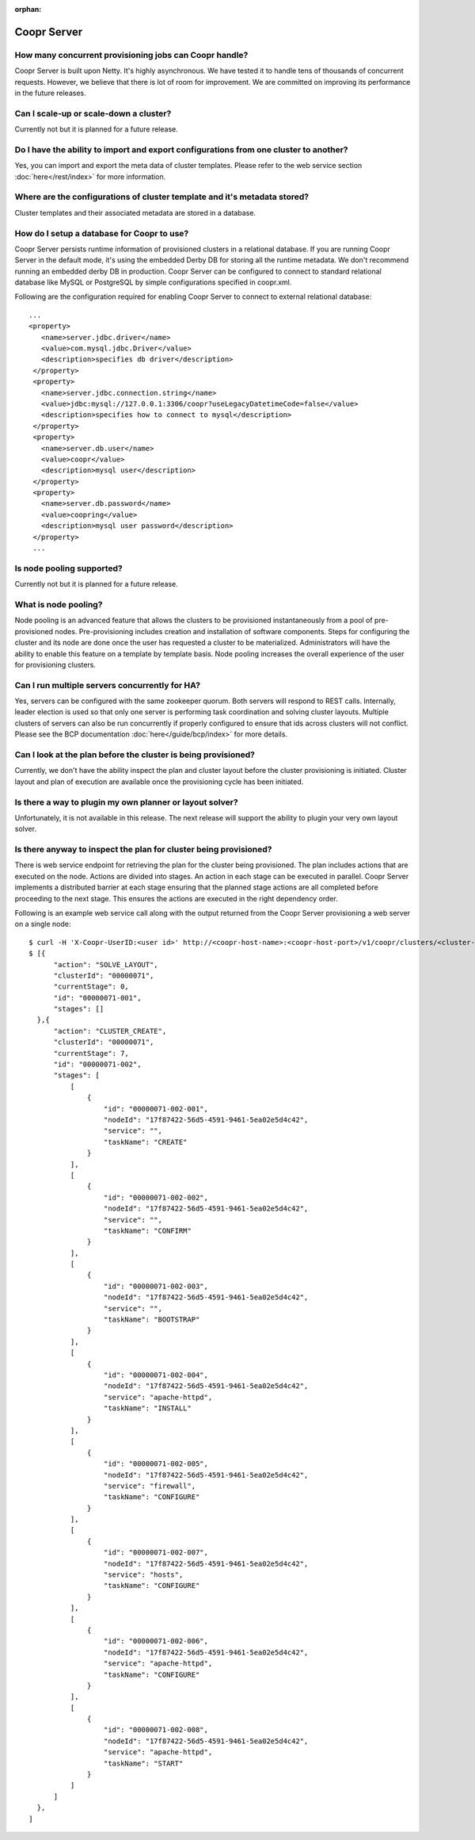 ..
   Copyright © 2012-2014 Cask Data, Inc.

   Licensed under the Apache License, Version 2.0 (the "License");
   you may not use this file except in compliance with the License.
   You may obtain a copy of the License at
 
       http://www.apache.org/licenses/LICENSE-2.0

   Unless required by applicable law or agreed to in writing, software
   distributed under the License is distributed on an "AS IS" BASIS,
   WITHOUT WARRANTIES OR CONDITIONS OF ANY KIND, either express or implied.
   See the License for the specific language governing permissions and
   limitations under the License.

:orphan:

.. _faq_toplevel:

.. index::
   single: FAQ: Coopr Server

============================
Coopr Server
============================

How many concurrent provisioning jobs can Coopr handle?
------------------------------------------------------------------
Coopr Server is built upon Netty. It's highly asynchronous. We have tested it to handle tens of thousands of concurrent requests.
However, we believe that there is lot of room for improvement. We are committed on improving its performance in the future releases.

Can I scale-up or scale-down a cluster?
----------------------------------------
Currently not but it is planned for a future release.

Do I have the ability to import and export configurations from one cluster to another?
----------------------------------------------------------------------------------------
Yes, you can import and export the meta data of cluster templates. Please refer to the web service 
section :doc:`here</rest/index>` for more information.

Where are the configurations of cluster template and it's metadata stored?
----------------------------------------------------------------------------
Cluster templates and their associated metadata are stored in a database.

How do I setup a database for Coopr to use?
------------------------------------------------------
Coopr Server persists runtime information of provisioned clusters in a relational database. 
If you are running Coopr Server in the default mode, it's using the embedded Derby DB for storing all 
the runtime metadata. We don't recommend running an embedded derby DB in production. 
Coopr Server can be configured to connect to standard relational database like MySQL or PostgreSQL
by simple configurations specified in coopr.xml.

Following are the configuration required for enabling Coopr Server to connect to external relational database:
::

 ...
 <property>
    <name>server.jdbc.driver</name>
    <value>com.mysql.jdbc.Driver</value>
    <description>specifies db driver</description>
  </property>
  <property>
    <name>server.jdbc.connection.string</name>
    <value>jdbc:mysql://127.0.0.1:3306/coopr?useLegacyDatetimeCode=false</value>
    <description>specifies how to connect to mysql</description>
  </property>
  <property>
    <name>server.db.user</name>
    <value>coopr</value>
    <description>mysql user</description>
  </property>
  <property>
    <name>server.db.password</name>
    <value>coopring</value>
    <description>mysql user password</description>
  </property>
  ...

Is node pooling supported?
----------------------------
Currently not but it is planned for a future release. 

What is node pooling?
-----------------------
Node pooling is an advanced feature that allows the clusters to be provisioned instantaneously from a pool
of pre-provisioned nodes. Pre-provisioning includes creation and installation of software components. 
Steps for configuring the cluster and its node are done once the user has requested a cluster to be materialized. 
Administrators will have the ability to enable this feature on a template by template basis. 
Node pooling increases the overall experience of the user for provisioning clusters.

Can I run multiple servers concurrently for HA?
-----------------------------------------------
Yes, servers can be configured with the same zookeeper quorum. Both servers will respond to REST calls. Internally,
leader election is used so that only one server is performing task coordination and solving cluster layouts.
Multiple clusters of servers can also be run concurrently if properly configured to ensure that ids across clusters
will not conflict. Please see the BCP documentation :doc:`here</guide/bcp/index>` for more details. 

Can I look at the plan before the cluster is being provisioned?
-----------------------------------------------------------------
Currently, we don't have the ability inspect the plan and cluster layout before 
the cluster provisioning is initiated. Cluster layout and plan of execution are 
available once the provisioning cycle has been initiated. 

Is there a way to plugin my own planner or layout solver?
-----------------------------------------------------------
Unfortunately, it is not available in this release. The next release will support the ability to plugin your 
very own layout solver.

Is there anyway to inspect the plan for cluster being provisioned?
--------------------------------------------------------------------
There is web service endpoint for retrieving the plan for the cluster being provisioned. The plan includes actions
that are executed on the node. Actions are divided into stages. An action in each stage can be executed in parallel.
Coopr Server implements a distributed barrier at each stage ensuring that the planned stage actions are all completed
before proceeding to the next stage. This ensures the actions are executed in the right dependency order.

Following is an example web service call along with the output returned from the Coopr Server provisioning a web server
on a single node::

  $ curl -H 'X-Coopr-UserID:<user id>' http://<coopr-host-name>:<coopr-host-port>/v1/coopr/clusters/<cluster-id>/plans
  $ [{
        "action": "SOLVE_LAYOUT",
        "clusterId": "00000071",
        "currentStage": 0,
        "id": "00000071-001",
        "stages": []
    },{
        "action": "CLUSTER_CREATE",
        "clusterId": "00000071",
        "currentStage": 7,
        "id": "00000071-002",
        "stages": [
            [
                {
                    "id": "00000071-002-001",
                    "nodeId": "17f87422-56d5-4591-9461-5ea02e5d4c42",
                    "service": "",
                    "taskName": "CREATE"
                }
            ],
            [
                {
                    "id": "00000071-002-002",
                    "nodeId": "17f87422-56d5-4591-9461-5ea02e5d4c42",
                    "service": "",
                    "taskName": "CONFIRM"
                }
            ],
            [
                {
                    "id": "00000071-002-003",
                    "nodeId": "17f87422-56d5-4591-9461-5ea02e5d4c42",
                    "service": "",
                    "taskName": "BOOTSTRAP"
                }
            ],
            [
                {
                    "id": "00000071-002-004",
                    "nodeId": "17f87422-56d5-4591-9461-5ea02e5d4c42",
                    "service": "apache-httpd",
                    "taskName": "INSTALL"
                }
            ],
            [
                {
                    "id": "00000071-002-005",
                    "nodeId": "17f87422-56d5-4591-9461-5ea02e5d4c42",
                    "service": "firewall",
                    "taskName": "CONFIGURE"
                }
            ],
            [
                {
                    "id": "00000071-002-007",
                    "nodeId": "17f87422-56d5-4591-9461-5ea02e5d4c42",
                    "service": "hosts",
                    "taskName": "CONFIGURE"
                }
            ],
            [
                {
                    "id": "00000071-002-006",
                    "nodeId": "17f87422-56d5-4591-9461-5ea02e5d4c42",
                    "service": "apache-httpd",
                    "taskName": "CONFIGURE"
                }
            ],
            [
                {
                    "id": "00000071-002-008",
                    "nodeId": "17f87422-56d5-4591-9461-5ea02e5d4c42",
                    "service": "apache-httpd",
                    "taskName": "START"
                }
            ]
        ]
    },
  ]


